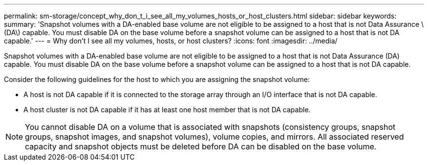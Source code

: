 ---
permalink: sm-storage/concept_why_don_t_i_see_all_my_volumes_hosts_or_host_clusters.html
sidebar: sidebar
keywords: 
summary: 'Snapshot volumes with a DA-enabled base volume are not eligible to be assigned to a host that is not Data Assurance \(DA\) capable. You must disable DA on the base volume before a snapshot volume can be assigned to a host that is not DA capable.'
---
= Why don't I see all my volumes, hosts, or host clusters?
:icons: font
:imagesdir: ../media/

[.lead]
Snapshot volumes with a DA-enabled base volume are not eligible to be assigned to a host that is not Data Assurance (DA) capable. You must disable DA on the base volume before a snapshot volume can be assigned to a host that is not DA capable.

Consider the following guidelines for the host to which you are assigning the snapshot volume:

* A host is not DA capable if it is connected to the storage array through an I/O interface that is not DA capable.
* A host cluster is not DA capable if it has at least one host member that is not DA capable.

[NOTE]
====
You cannot disable DA on a volume that is associated with snapshots (consistency groups, snapshot groups, snapshot images, and snapshot volumes), volume copies, and mirrors. All associated reserved capacity and snapshot objects must be deleted before DA can be disabled on the base volume.
====
